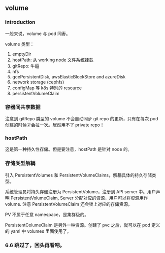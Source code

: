 ** volume

*** introduction

一般来说，volume 与 pod 同寿。

volume 类型：

1. emptyDir
2. hostPath: 从 working node 文件系统挂载
3. gitRepo: 牛逼
4. nfs
5. gcePersistentDisk, awsElasticBlockStore and azureDisk
6. network storage (cephfs)
7. configMap 等 k8s 特别的 resource
8. persistentVolumeClaim


*** 容器间共享数据

注意到 gitRepo 类型的 volume 不会自动同步 git repo 的更新，只有在每次 pod 创建的时候才会拉一次。居然用不了 private repo！

*** hostPath

这是第一种持久性存储。但是要注意，hostPath 是针对 node 的。

*** 存储类型解耦

引入 PersistentVolumes 和 PersistentVolumeClaims，解耦具体的持久存储类型。

系统管理员将持久存储注册为 PersistentVolume，注册到 API server 中。用户声明 PersistentVolumeClaim, Server 分配对应的资源，用户可以将资源用作 volume. 注意 PersistentVolumeClaim 还会锁上对应的存储资源。

PV 不属于任意 namespace，是集群级的。

PersistentColumeClaim 是另外一种资源。创建了 pvc 之后，就可以在 pod 定义的 yaml 中 volumes 里面使用了。

*** 6.6 跳过了，回头再看吧。

